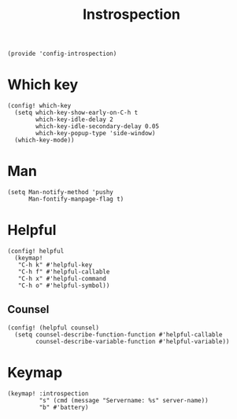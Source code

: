 #+TITLE: Instrospection
#+PROPERTY: header-args :tangle-relative 'dir :dir ${HOME}/.local/emacs/site-lisp
#+PROPERTY: header-args:elisp :tangle config-introspection.el

#+begin_src elisp
(provide 'config-introspection)
#+end_src

* Which key
#+begin_src elisp
(config! which-key
  (setq which-key-show-early-on-C-h t
        which-key-idle-delay 2
        which-key-idle-secondary-delay 0.05
        which-key-popup-type 'side-window)
  (which-key-mode))
#+END_SRC

* Man 
#+begin_src elisp
(setq Man-notify-method 'pushy
      Man-fontify-manpage-flag t)
#+end_src

* Helpful
#+begin_src elisp
(config! helpful
  (keymap!
   "C-h k" #'helpful-key
   "C-h f" #'helpful-callable
   "C-h x" #'helpful-command
   "C-h o" #'helpful-symbol))
#+END_SRC
** Counsel
#+begin_src elisp
(config! (helpful counsel)
  (setq counsel-describe-function-function #'helpful-callable
        counsel-describe-variable-function #'helpful-variable))
#+end_src

* Keymap
#+begin_src elisp
(keymap! :introspection
         "s" (cmd (message "Servername: %s" server-name))
         "b" #'battery)
#+end_src
